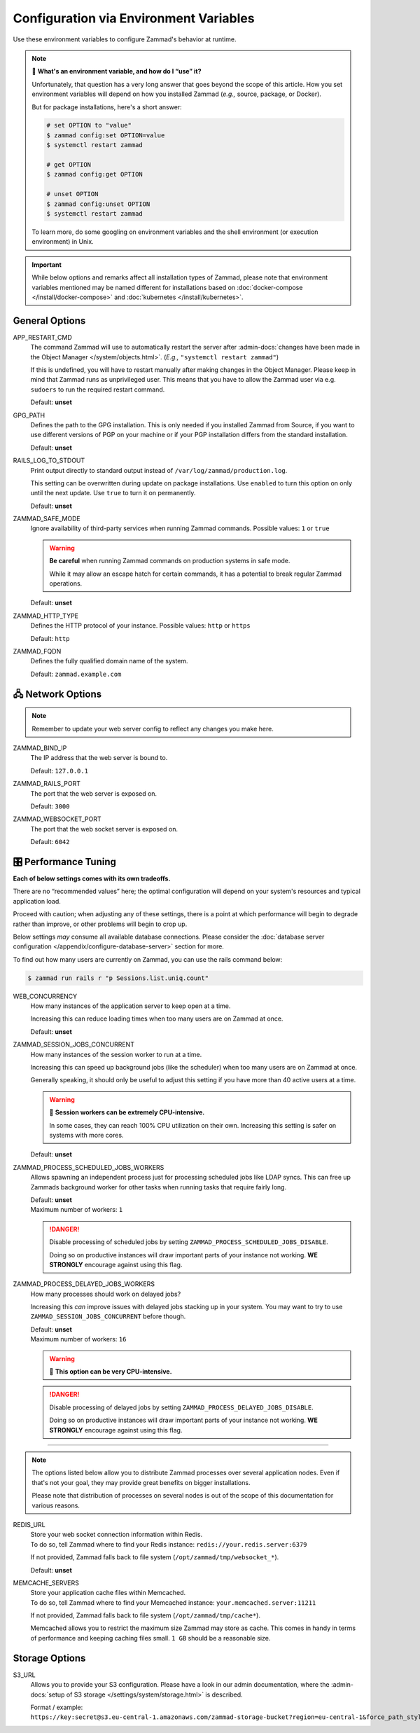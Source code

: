 Configuration via Environment Variables
***************************************

Use these environment variables to configure Zammad's behavior at runtime.

.. note:: 🙋 **What's an environment variable, and how do I “use” it?**

   Unfortunately, that question has a very long answer
   that goes beyond the scope of this article.
   How you set environment variables will depend on how you installed Zammad
   (*e.g.,* source, package, or Docker).

   But for package installations, here's a short answer:

   .. code-block:: sh

      # set OPTION to "value"
      $ zammad config:set OPTION=value
      $ systemctl restart zammad

      # get OPTION
      $ zammad config:get OPTION

      # unset OPTION
      $ zammad config:unset OPTION
      $ systemctl restart zammad

   To learn more, do some googling on environment variables
   and the shell environment (or execution environment) in Unix.

.. important::

   While below options and remarks affect all installation types of Zammad,
   please note that environment variables mentioned may be named different for
   installations based on :doc:`docker-compose </install/docker-compose>` and
   :doc:`kubernetes </install/kubernetes>`.

General Options
===============

APP_RESTART_CMD
   The command Zammad will use to automatically restart the server
   after :admin-docs:`changes have been made in the Object Manager </system/objects.html>`.
   (*E.g.,* ``"systemctl restart zammad"``)

   If this is undefined, you will have to restart manually
   after making changes in the Object Manager. Please keep in mind that Zammad
   runs as unprivileged user. This means that you have to allow the Zammad user
   via e.g. ``sudoers`` to run the required restart command.

   Default: **unset**

GPG_PATH
   Defines the path to the GPG installation. This is only needed if you
   installed Zammad from Source, if you want to use different versions of PGP
   on your machine or if your PGP installation differs from the standard
   installation.

   Default: **unset**

RAILS_LOG_TO_STDOUT
   Print output directly to standard output
   instead of ``/var/log/zammad/production.log``.

   This setting can be overwritten during update on package installations.
   Use ``enabled`` to turn this option on only until the next update.
   Use ``true`` to turn it on permanently.

   Default: **unset**

.. _safe_mode:

ZAMMAD_SAFE_MODE
   Ignore availability of third-party services when running Zammad commands.
   Possible values: ``1`` or ``true``

   .. warning::

      **Be careful** when running Zammad commands on production systems in
      safe mode.

      While it may allow an escape hatch for certain commands, it has a
      potential to break regular Zammad operations.

   Default: **unset**

.. _http_type:

ZAMMAD_HTTP_TYPE
   Defines the HTTP protocol of your instance.
   Possible values: ``http`` or ``https``

   Default: ``http``

.. _fqdn:

ZAMMAD_FQDN
   Defines the fully qualified domain name of the system.

   Default: ``zammad.example.com``

.. _network_options:

🖧 Network Options
=================

.. note::

   Remember to update your web server config to reflect any changes you
   make here.

ZAMMAD_BIND_IP
   The IP address that the web server is bound to.

   Default: ``127.0.0.1``

ZAMMAD_RAILS_PORT
   The port that the web server is exposed on.

   Default: ``3000``

ZAMMAD_WEBSOCKET_PORT
   The port that the web socket server is exposed on.

   Default: ``6042``

.. _performance_tuning:

🎛️ Performance Tuning
=====================

**Each of below settings comes with its own tradeoffs.**

There are no “recommended values” here;
the optimal configuration will depend on
your system's resources and typical application load.

Proceed with caution; when adjusting any of these settings,
there is a point at which performance will begin to degrade rather than
improve, or other problems will begin to crop up.

Below settings *may* consume all available database connections.
Please consider the
:doc:`database server configuration </appendix/configure-database-server>`
section for more.

To find out how many users are currently on Zammad, you can use the rails
command below:

.. code-block:: sh

   $ zammad run rails r "p Sessions.list.uniq.count"

WEB_CONCURRENCY
   How many instances of the application server to keep open at a time.

   Increasing this can reduce loading times
   when too many users are on Zammad at once.

   Default: **unset**

ZAMMAD_SESSION_JOBS_CONCURRENT
   How many instances of the session worker to run at a time.

   Increasing this can speed up background jobs (like the scheduler)
   when too many users are on Zammad at once.

   Generally speaking, it should only be useful to adjust this setting
   if you have more than 40 active users at a time.

   .. warning:: 🥵 **Session workers can be extremely CPU-intensive.**

      In some cases, they can reach 100% CPU utilization on their own.
      Increasing this setting is safer on systems with more cores.

   Default: **unset**

ZAMMAD_PROCESS_SCHEDULED_JOBS_WORKERS
   Allows spawning an independent process just for processing scheduled jobs
   like LDAP syncs. This can free up Zammads background worker for other tasks
   when running tasks that require fairly long.

   | Default: **unset**
   | Maximum number of workers: ``1``

   .. danger::

      Disable processing of scheduled jobs by setting
      ``ZAMMAD_PROCESS_SCHEDULED_JOBS_DISABLE``.

      Doing so on productive instances will draw important parts of your
      instance not working. **WE STRONGLY** encourage against using this flag.

ZAMMAD_PROCESS_DELAYED_JOBS_WORKERS
   How many processes should work on delayed jobs?

   Increasing this *can* improve issues with delayed jobs stacking up in your
   system. You may want to try to use ``ZAMMAD_SESSION_JOBS_CONCURRENT`` before
   though.

   | Default: **unset**
   | Maximum number of workers: ``16``

   .. warning:: 🥵 **This option can be very CPU-intensive.**

   .. danger::

      Disable processing of delayed jobs by setting
      ``ZAMMAD_PROCESS_DELAYED_JOBS_DISABLE``.

      Doing so on productive instances will draw important parts of your
      instance not working. **WE STRONGLY** encourage against using this flag.

--------------------------------------------------------------------------------

.. note::

   The options listed below allow you to distribute Zammad processes
   over several application nodes. Even if that's not your goal, they may
   provide great benefits on bigger installations.

   Please note that distribution of processes on several nodes is out of
   the scope of this documentation for various reasons.

REDIS_URL
   | Store your web socket connection information within Redis.
   | To do so, tell Zammad where to find your Redis instance:
     ``redis://your.redis.server:6379``

   If not provided, Zammad falls back to file system
   (``/opt/zammad/tmp/websocket_*``).

   Default: **unset**

MEMCACHE_SERVERS
   | Store your application cache files within Memcached.
   | To do so, tell Zammad where to find your Memcached instance:
     ``your.memcached.server:11211``

   If not provided, Zammad falls back to file system
   (``/opt/zammad/tmp/cache*``).

   Memcached allows you to restrict the maximum size Zammad may store
   as cache. This comes in handy in terms of performance and keeping
   caching files small. ``1 GB`` should be a reasonable size.

Storage Options
===============

S3_URL
   Allows you to provide your S3 configuration. Please have a look in our admin
   documentation, where the :admin-docs:`setup of S3 storage </settings/system/storage.html>`
   is described.

   Format / example: ``https://key:secret@s3.eu-central-1.amazonaws.com/zammad-storage-bucket?region=eu-central-1&force_path_style=true``
